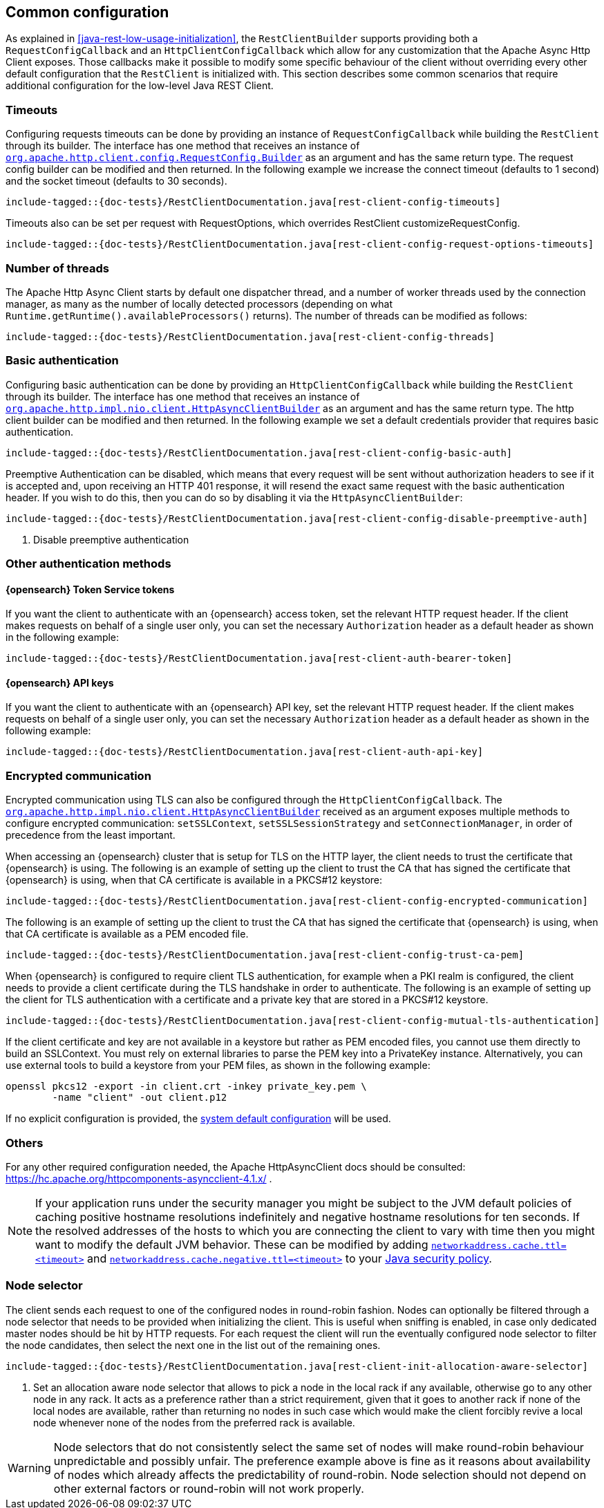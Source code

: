 [[java-rest-low-config]]
== Common configuration

As explained in <<java-rest-low-usage-initialization>>, the `RestClientBuilder`
supports providing both a `RequestConfigCallback` and an `HttpClientConfigCallback`
which allow for any customization that the Apache Async Http Client exposes.
Those callbacks make it possible to modify some specific behaviour of the client
without overriding every other default configuration that the `RestClient`
is initialized with. This section describes some common scenarios that require
additional configuration for the low-level Java REST Client.

=== Timeouts

Configuring requests timeouts can be done by providing an instance of
`RequestConfigCallback` while building the `RestClient` through its builder.
The interface has one method that receives an instance of
https://hc.apache.org/httpcomponents-client-ga/httpclient/apidocs/org/apache/http/client/config/RequestConfig.Builder.html[`org.apache.http.client.config.RequestConfig.Builder`]
 as an argument and has the same return type. The request config builder can
be modified and then returned. In the following example we increase the
connect timeout (defaults to 1 second) and the socket timeout (defaults to 30
seconds).

["source","java",subs="attributes,callouts,macros"]
--------------------------------------------------
include-tagged::{doc-tests}/RestClientDocumentation.java[rest-client-config-timeouts]
--------------------------------------------------

Timeouts also can be set per request with RequestOptions, which overrides RestClient customizeRequestConfig.

["source","java",subs="attributes,callouts,macros"]
--------------------------------------------------
include-tagged::{doc-tests}/RestClientDocumentation.java[rest-client-config-request-options-timeouts]
--------------------------------------------------

=== Number of threads

The Apache Http Async Client starts by default one dispatcher thread, and a
number of worker threads used by the connection manager, as many as the number
of locally detected processors (depending on what
`Runtime.getRuntime().availableProcessors()` returns). The number of threads
can be modified as follows:

["source","java",subs="attributes,callouts,macros"]
--------------------------------------------------
include-tagged::{doc-tests}/RestClientDocumentation.java[rest-client-config-threads]
--------------------------------------------------

=== Basic authentication

Configuring basic authentication can be done by providing an
`HttpClientConfigCallback` while building the `RestClient` through its builder.
The interface has one method that receives an instance of
https://hc.apache.org/httpcomponents-asyncclient-dev/httpasyncclient/apidocs/org/apache/http/impl/nio/client/HttpAsyncClientBuilder.html[`org.apache.http.impl.nio.client.HttpAsyncClientBuilder`]
 as an argument and has the same return type. The http client builder can be
modified and then returned. In the following example we set a default
credentials provider that requires basic authentication.

["source","java",subs="attributes,callouts,macros"]
--------------------------------------------------
include-tagged::{doc-tests}/RestClientDocumentation.java[rest-client-config-basic-auth]
--------------------------------------------------

Preemptive Authentication can be disabled, which means that every request will be sent without
authorization headers to see if it is accepted and, upon receiving an HTTP 401 response, it will
resend the exact same request with the basic authentication header. If you wish to do this, then
you can do so by disabling it via the `HttpAsyncClientBuilder`:

["source","java",subs="attributes,callouts,macros"]
--------------------------------------------------
include-tagged::{doc-tests}/RestClientDocumentation.java[rest-client-config-disable-preemptive-auth]
--------------------------------------------------
<1> Disable preemptive authentication

=== Other authentication methods

==== {opensearch} Token Service tokens

If you want the client to authenticate with an {opensearch} access token, set the relevant HTTP request header.
If the client makes requests on behalf of a single user only, you can set the necessary `Authorization` header as a default header as shown
in the following example:

["source","java",subs="attributes,callouts,macros"]
--------------------------------------------------
include-tagged::{doc-tests}/RestClientDocumentation.java[rest-client-auth-bearer-token]
--------------------------------------------------

==== {opensearch} API keys

If you want the client to authenticate with an {opensearch} API key, set the relevant HTTP request header.
If the client makes requests on behalf of a single user only, you can set the necessary `Authorization` header as a default header as shown
in the following example:

["source","java",subs="attributes,callouts,macros"]
--------------------------------------------------
include-tagged::{doc-tests}/RestClientDocumentation.java[rest-client-auth-api-key]
--------------------------------------------------

=== Encrypted communication

Encrypted communication using TLS can also be configured through the
`HttpClientConfigCallback`. The
https://hc.apache.org/httpcomponents-asyncclient-dev/httpasyncclient/apidocs/org/apache/http/impl/nio/client/HttpAsyncClientBuilder.html[`org.apache.http.impl.nio.client.HttpAsyncClientBuilder`]
 received as an argument exposes multiple methods to configure encrypted
 communication: `setSSLContext`, `setSSLSessionStrategy` and
 `setConnectionManager`, in order of precedence from the least important.

When accessing an {opensearch} cluster that is setup for TLS on the HTTP layer, the client needs to trust the certificate that
{opensearch} is using.
 The following is an example of setting up the client to trust the CA that has signed the certificate that {opensearch} is using, when
 that CA certificate is available in a PKCS#12 keystore:

["source","java",subs="attributes,callouts,macros"]
--------------------------------------------------
include-tagged::{doc-tests}/RestClientDocumentation.java[rest-client-config-encrypted-communication]
--------------------------------------------------

The following is an example of setting up the client to trust the CA that has signed the certificate that {opensearch} is using, when
that CA certificate is available as a PEM encoded file.

["source","java",subs="attributes,callouts,macros"]
--------------------------------------------------
include-tagged::{doc-tests}/RestClientDocumentation.java[rest-client-config-trust-ca-pem]
--------------------------------------------------

When {opensearch} is configured to require client TLS authentication, for example when a PKI realm is configured, the client needs to provide
a client certificate during the TLS handshake in order to authenticate. The following is an example of setting up the client for TLS
authentication with a certificate and a private key that are stored in a PKCS#12 keystore.

["source","java",subs="attributes,callouts,macros"]
--------------------------------------------------
include-tagged::{doc-tests}/RestClientDocumentation.java[rest-client-config-mutual-tls-authentication]
--------------------------------------------------

If the client certificate and key are not available in a keystore but rather as PEM encoded files, you cannot use them
directly to build an SSLContext. You must rely on external libraries to parse the PEM key into a PrivateKey instance. Alternatively, you
can use external tools to build a keystore from your PEM files, as shown in the following example:

```
openssl pkcs12 -export -in client.crt -inkey private_key.pem \
        -name "client" -out client.p12
```

If no explicit configuration is provided, the https://docs.oracle.com/javase/7/docs/technotes/guides/security/jsse/JSSERefGuide.html#CustomizingStores[system default configuration]
will be used.

=== Others

For any other required configuration needed, the Apache HttpAsyncClient docs
should be consulted: https://hc.apache.org/httpcomponents-asyncclient-4.1.x/ .

NOTE: If your application runs under the security manager you might be subject
to the JVM default policies of caching positive hostname resolutions
indefinitely and negative hostname resolutions for ten seconds.  If the resolved
addresses of the hosts to which you are connecting the client to vary with time
then you might want to modify the default JVM behavior. These can be modified by
adding
https://docs.oracle.com/javase/8/docs/technotes/guides/net/properties.html[`networkaddress.cache.ttl=<timeout>`]
and
https://docs.oracle.com/javase/8/docs/technotes/guides/net/properties.html[`networkaddress.cache.negative.ttl=<timeout>`]
to your
https://docs.oracle.com/javase/8/docs/technotes/guides/security/PolicyFiles.html[Java
security policy].

=== Node selector

The client sends each request to one of the configured nodes in round-robin
fashion. Nodes can optionally be filtered through a node selector that needs
to be provided when initializing the client. This is useful when sniffing is
enabled, in case only dedicated master nodes should be hit by HTTP requests.
For each request the client will run the eventually configured node selector
to filter the node candidates, then select the next one in the list out of the
remaining ones.

["source","java",subs="attributes,callouts,macros"]
--------------------------------------------------
include-tagged::{doc-tests}/RestClientDocumentation.java[rest-client-init-allocation-aware-selector]
--------------------------------------------------
<1> Set an allocation aware node selector that allows to pick a node in the
local rack if any available, otherwise go to any other node in any rack. It
acts as a preference rather than a strict requirement, given that it goes to
another rack if none of the local nodes are available, rather than returning
no nodes in such case which would make the client forcibly revive a local node
whenever none of the nodes from the preferred rack is available.

WARNING: Node selectors that do not consistently select the same set of nodes
will make round-robin behaviour unpredictable and possibly unfair. The
preference example  above is fine as it reasons about availability of nodes
which already affects the predictability of round-robin. Node selection should
not depend on other external factors or round-robin will not work properly.
